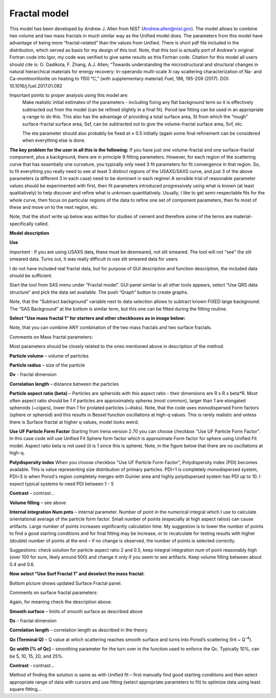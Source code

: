 .. _model.Fractal:

.. index:: model; Fractal

Fractal model
=============

This model has been developed by Andrew J. Allen from NIST (Andrew.allen@nist.gov). The model allows to combine two volume and two mass fractals in much similar way as the Unified model does. The parameters from this model have advantage of being more “fractal-related” than the values from Unified. There is short pdf file included in the distribution, which served as basis for my design of this tool. Note, that this tool is actually port of Andrew's original Fortran code into Igor, my code was verified to give same results as this Fortran code. Citation for this model all users should cite is: G. Gadikota, F. Zhang, A.J. Allen; “Towards understanding the microstructural and structural changes in natural hierarchical materials for energy recovery: In-operando multi-scale X-ray scattering characterization of Na- and Ca-montmorillonite on heating to 1150 °C,” (with supplementary material) Fuel, 196, 195-209 (2017). DOI: 10.1016/j.fuel.2017.01.092


Important points  to proper analysis using this model are:
  Make realistic initial estimates of the parameters - including fixing any flat background term so it is effectively subtracted out from the model (can be refined slightly in a final fit). Porod law fitting can be used in an appropriate q-range to do this. This also has the advantage of providing a total surface area, St from which the “rough” surface-fractal surface area, Ssf, can be subtracted out to give the volume-fractal surface area, Svf, etc.

  The eta parameter should also probably be fixed at ≈ 0.5 initially (again some final refinement can be considered when everything else is done.

**The key problem for the user in all this is the following:**
If you have just one volume-fractal and one surface-fractal component, plus a background, there are in principle 9 fitting parameters. However, for each region of the scattering curve that has essentially one curvature, you typically only need 3 fit parameters for fit convergence in that region.
So, to fit everything you really need to see at least 3 distinct regions of the USAXS/SAXS curve, and just 3 of the above parameters (a different 3 in each case) need to be dominant in each regime! A sensible trial of reasonable parameter values should be experimented with first, then fit parameters introduced progressively using what is known (at least qualitatively) to help discover and refine what is unknown quantitatively. Usually, I like to get semi-respectable fits for the whole curve, then focus on particular regions of the data to refine one set of component parameters, then fix most of these and move on to the next region, etc.

Note, that the short write up below was written for studies of cement and therefore some of the terms are material-specifically called.

**Model description**

.. image:: media/Fractals1.png
   :align: center
   :width: 100%


.. image:: media/Fractals2.png
      :align: center
      :width: 100%


**Use**

*Important* : If you are using USAXS data, these must be desmeared, not slit smeared. The tool will not "see" the slit smeared data. Turns out, it was really difficult to use slit smeared data for users.

I do not have included real fractal data, but for purpose of GUI description and function description, the included data should be sufficient.

Start the tool from SAS menu under “Fractal model”. GUI panel similar to all other tools appears, select “Use QRS data structure” and pick the data set available. The push “Graph” button to create graphs.

Note, that the “Subtract background” variable next to data selection allows to subtract known FIXED large background. The “SAS Background” at the bottom is similar term, but this one can be fitted during the fitting routine.

**Select “Use mass fractal 1” for starters and other checkboxes as in image below:**

.. image:: media/Fractals4.png
         :align: center
         :width: 100%


Note, that you can combine ANY combination of the two mass fractals and two surface fractals.

Comments on Mass fractal parameters:

Most parameters should be closely related to the ones mentioned above in description of the method.

**Particle volume** – volume of particles

**Particle radius** – size of the particle

**Dv** - fractal dimension

**Correlation length** – distance between the particles

**Particle aspect ratio (beta)** – Particles are spheroids with this aspect ratio - their dimensions are R x R x beta\*R. Most often aspect ratio should be *1* if particles are approximately spheres (most common), larger than *1* are elongated spheroids (~cigars), lower than *1* for prolated particles (~disks). Note, that the code uses monodispersed Form factors (sphere or spheroid) and this results in Bessel function oscillations at high-q values. This is rarely realistic and unless there is Surface fractal at higher q values, model looks weird.


**Use UF Particle Form Factor** Starting from Irena version 2.70 you can choose checkbox "Use UF Particle Form Factor". In this case code will use Unified Fit Sphere form factor which is approximate Form factor for sphere using Unified Fit model. Aspect ratio beta is not used (it is 1 since this is sphere). Note, in the figure below that there are no oscillations at high-q.

**Polydispersity index** When you choose checkbox "Use UF Particle Form Factor", Polydispersity index (PDI) becomes available. This is value representing size distribution of primary particles. PDI=1 is completely monodispersed system, PDI=3 is when Porod's region completely merges with Guinier area and highly polydispersed system has PDI up to 10. I expect typical systems to need PDI between 1 - 5


.. image:: media/Fractals4a.jpg
         :align: center
         :width: 100%


**Contrast** – contrast…

**Volume filling** – see above

**Internal integration Num pnts** – internal parameter. Number of point in the numerical integral which I use to calculate orientational average of the particle form factor. Small number of points (especially at high aspect ratios) can cause artifacts. Large number of points increases significantly calculation time. My suggestion is to lower the number of points to find a good starting conditions and for final fitting may be increase, or to recalculate for testing results with higher (double) number of points at the end – if no change is observed, the number of points is selected correctly.

Suggestions: check solution for particle aspect ratio 2 and 0.5, keep integral integration num of point reasonably high (over 100 for sure, likely around 500) and change it only if you seem to see artifacts. Keep volume filling between about 0.4 and 0.6.

**Now select “Use Surf Fractal 1” and deselect the mass fractal:**

.. image:: media/Fractals5.png
         :align: center
         :width: 100%


.. image:: media/Fractals6.png
            :align: center
            :width: 40%


Bottom picture shows updated Surface Fractal panel.

Comments on surface fractal parameters:

Again, for meaning check the description above.

**Smooth surface** – limits of smooth surface as described above

**Ds** – fractal dimension

**Correlation length** – correlation length as described in the theory

**Qc (Terminal Q)** – Q value at which scattering reaches smooth surface and turns into Porod’s scattering (Int ~ Q\ :sup:`-4`).

**Qc width [% of Qc]** – smoothing parameter for the turn over in the function used to enforce the Qc. Typically 10%, can be 5, 10, 15, 20, and 25%.

**Contrast** - contrast…

Method of finding the solution is same as with Unified fit – first manually find good starting conditions and then select appropriate range of data with cursors and use fitting (select appropriate parameters to fit) to optimize data using least square fitting…
